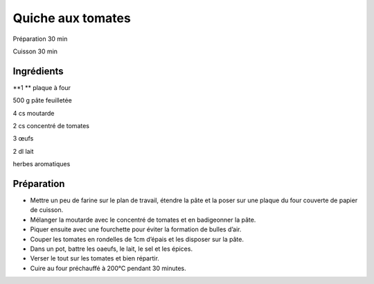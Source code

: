 Quiche aux tomates
==================

Préparation
30
min

Cuisson
30
min


Ingrédients
~~~~~~~~~~~

**1 **
plaque à four

500
g
pâte feuilletée

4
cs
moutarde

2
cs
concentré de tomates

3
œufs

2
dl
lait

herbes aromatiques


Préparation
~~~~~~~~~~~

*   Mettre un peu de farine sur le plan de travail, étendre la pâte et la poser sur une plaque du four couverte de papier de cuisson.



*   Mélanger la moutarde avec le concentré de tomates et en badigeonner la pâte.



*   Piquer ensuite avec une fourchette pour éviter la formation de bulles d’air.



*   Couper les tomates en rondelles de 1cm d’épais et les disposer sur la pâte.



*   Dans un pot, battre les oaeufs, le lait, le sel et les épices.



*   Verser le tout sur les tomates et bien répartir.



*   Cuire au four préchauffé à 200°C pendant 30 minutes.



